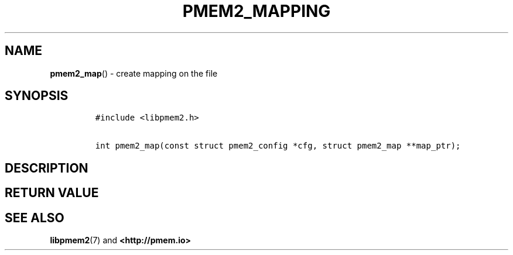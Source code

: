 .\" Automatically generated by Pandoc 2.0.6
.\"
.TH "PMEM2_MAPPING" "3" "2019-10-18" "PMDK - pmem2 API version 1.0" "PMDK Programmer's Manual"
.hy
.\" Copyright 2019, Intel Corporation
.\"
.\" Redistribution and use in source and binary forms, with or without
.\" modification, are permitted provided that the following conditions
.\" are met:
.\"
.\"     * Redistributions of source code must retain the above copyright
.\"       notice, this list of conditions and the following disclaimer.
.\"
.\"     * Redistributions in binary form must reproduce the above copyright
.\"       notice, this list of conditions and the following disclaimer in
.\"       the documentation and/or other materials provided with the
.\"       distribution.
.\"
.\"     * Neither the name of the copyright holder nor the names of its
.\"       contributors may be used to endorse or promote products derived
.\"       from this software without specific prior written permission.
.\"
.\" THIS SOFTWARE IS PROVIDED BY THE COPYRIGHT HOLDERS AND CONTRIBUTORS
.\" "AS IS" AND ANY EXPRESS OR IMPLIED WARRANTIES, INCLUDING, BUT NOT
.\" LIMITED TO, THE IMPLIED WARRANTIES OF MERCHANTABILITY AND FITNESS FOR
.\" A PARTICULAR PURPOSE ARE DISCLAIMED. IN NO EVENT SHALL THE COPYRIGHT
.\" OWNER OR CONTRIBUTORS BE LIABLE FOR ANY DIRECT, INDIRECT, INCIDENTAL,
.\" SPECIAL, EXEMPLARY, OR CONSEQUENTIAL DAMAGES (INCLUDING, BUT NOT
.\" LIMITED TO, PROCUREMENT OF SUBSTITUTE GOODS OR SERVICES; LOSS OF USE,
.\" DATA, OR PROFITS; OR BUSINESS INTERRUPTION) HOWEVER CAUSED AND ON ANY
.\" THEORY OF LIABILITY, WHETHER IN CONTRACT, STRICT LIABILITY, OR TORT
.\" (INCLUDING NEGLIGENCE OR OTHERWISE) ARISING IN ANY WAY OUT OF THE USE
.\" OF THIS SOFTWARE, EVEN IF ADVISED OF THE POSSIBILITY OF SUCH DAMAGE.
.SH NAME
.PP
\f[B]pmem2_map\f[]() \- create mapping on the file
.SH SYNOPSIS
.IP
.nf
\f[C]
#include\ <libpmem2.h>

int\ pmem2_map(const\ struct\ pmem2_config\ *cfg,\ struct\ pmem2_map\ **map_ptr);
\f[]
.fi
.SH DESCRIPTION
.SH RETURN VALUE
.SH SEE ALSO
.PP
\f[B]libpmem2\f[](7) and \f[B]<http://pmem.io>\f[]
